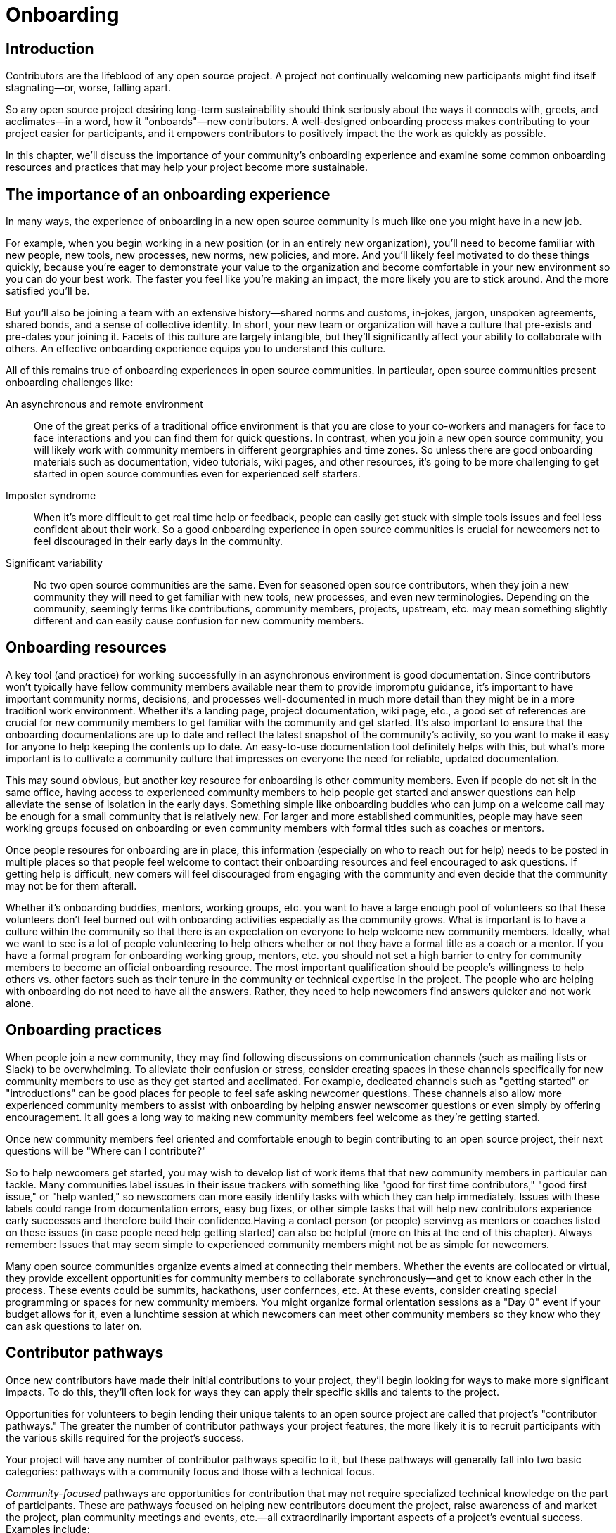 = Onboarding
// Authors: Ray Paik <ray@cube.dev>, Guedis Cardenas <guedis@palante.co>, Bryan Behrenshausen <bbehrens@redhat.com>
// Updated: 2020-12-xx
// Version: 2.0
// Status: DRAFT

== Introduction

Contributors are the lifeblood of any open source project.
A project not continually welcoming new participants might find itself stagnating—or, worse, falling apart.

So any open source project desiring long-term sustainability should think seriously about the ways it connects with, greets, and acclimates—in a word, how it "onboards"—new contributors.
A well-designed onboarding process makes contributing to your project easier for participants, and it empowers contributors to positively impact the the work as quickly as possible.

In this chapter, we'll discuss the importance of your community's onboarding experience and examine some common onboarding resources and practices that may help your project become more sustainable.

== The importance of an onboarding experience

In many ways, the experience of onboarding in a new open source community is much like one you might have in a new job.

For example, when you begin working in a new position (or in an entirely new organization), you'll need to become familiar with new people, new tools, new processes, new norms, new policies, and more.
And you'll likely feel motivated to do these things quickly, because you're eager to demonstrate your value to the organization and become comfortable in your new environment so you can do your best work.
The faster you feel like you're making an impact, the more likely you are to stick around.
And the more satisfied you'll be.

But you'll also be joining a team with an extensive history—shared norms and customs, in-jokes, jargon, unspoken agreements, shared bonds, and a sense of collective identity.
In short, your new team or organization will have a culture that pre-exists and pre-dates your joining it.
Facets of this culture are largely intangible, but they'll significantly affect your ability to collaborate with others.
An effective onboarding experience equips you to understand this culture.

All of this remains true of onboarding experiences in open source communities.
In particular, open source communities present onboarding challenges like:

An asynchronous and remote environment::
One of the great perks of a traditional office environment is that you  are close to your co-workers and managers for face to face interactions and you can find them for quick questions.
In contrast, when you join a new open source community, you will likely work with community members in different georgraphies and time zones.
So unless there are good onboarding materials such as documentation, video tutorials, wiki pages, and other resources, it's going to be more challenging to get started in open source communties even for experienced self starters.


Imposter syndrome::
When it's more difficult to get real time help or feedback, people can easily get stuck with simple tools issues and feel less confident about their work.
So a good onboarding experience in open source communities is crucial for newcomers not to feel discouraged in their early days in the community.

Significant variability::
No two open source communities are the same.
Even for seasoned open source contributors, when they join a new community they will need to get familiar with new tools, new processes, and even new terminologies.
Depending on the community, seemingly terms like contributions, community members, projects, upstream, etc.
may mean something slightly different and can easily cause confusion for new community members.
  

== Onboarding resources

A key tool (and practice) for working successfully in an asynchronous environment is good documentation.
Since contributors won't typically have fellow community members available near them to provide impromptu guidance, it's important to have important community norms, decisions, and processes well-documented in much more detail than they might be in a more traditionl work environment.
Whether it's a landing page, project documentation, wiki page, etc., a good set of references are crucial for new community members to get familiar with the community and get started.
It's also important to ensure that the onboarding documentations are up to date and reflect the latest snapshot of the community's activity, so you want to make it easy for anyone to help keeping the contents up to date.
An easy-to-use documentation tool definitely helps with this, but what's more important is to cultivate a community culture that impresses on everyone the need for reliable, updated documentation.

This may sound obvious, but another key resource for onboarding is other community members.
Even if people do not sit in the same office, having access to experienced community members to help people get started and answer questions can help alleviate the sense of isolation in the early days.
Something simple like  onboarding buddies who can jump on a welcome call may be enough for a small community that is relatively new.
For larger and more established communities, people may have seen working groups focused on onboarding or even community members with formal titles such as coaches or mentors.


Once people resoures for onboarding are in place, this information (especially on who to reach out for help) needs to be posted in multiple places so that people feel welcome to contact their onboarding resources and feel encouraged to ask questions.
If getting help is difficult, new comers will feel discouraged from engaging with the community and even decide that the community may not be for them afterall.

Whether it's onboarding buddies, mentors, working groups, etc.
you want to have a large enough pool of volunteers so that these volunteers don't feel burned out with onboarding activities especially as the community grows.
What is important is to have a culture within the community so that there is an expectation on everyone to help welcome new community members.
Ideally, what we want to see is a lot of people volunteering to help others whether or not they have a formal title as a coach or a mentor.
If you have a formal program for onboarding working group, mentors, etc.
you should not set a high barrier to entry for community members to become an official onboarding resource.
The most important qualification should be people's willingness to help others vs.
other factors such as their tenure in the community or technical expertise in the project.
The people who are helping with onboarding do not need to have all the answers.
Rather, they need to help newcomers find answers quicker and not work alone.

== Onboarding practices

When people join a new community, they may find following discussions on communication channels (such as mailing lists or Slack) to be overwhelming.
To alleviate their confusion or stress, consider creating spaces in these channels specifically for new community members to use as they get started and acclimated.
For example, dedicated channels such as "getting started" or "introductions" can be good places for people to feel safe asking newcomer questions.
These channels also allow more experienced community members to assist with onboarding by helping answer newscomer questions or even simply by offering encouragement.
It all goes a long way to making new community members feel welcome as they're getting started.

Once new community members feel oriented and comfortable enough to begin contributing to an open source project, their next questions will be "Where can I contribute?"

So to help newcomers get started, you may wish to develop list of work items that that new community members in particular can tackle.
Many communities label issues in their issue trackers with something like "good for first time contributors," "good first issue," or "help wanted," so newscomers can more easily identify tasks with which they can help immediately.
Issues with these labels could range from documentation errors, easy bug fixes, or other simple tasks that will help new contributors experience early successes and therefore build their confidence.Having a contact person (or people)  servinvg as mentors or coaches listed on these issues (in case people need help getting started) can also be helpful (more on this at the end of this chapter).
Always remember: Issues that may seem simple to experienced community members might not be as simple for newcomers.

Many open source communities organize events aimed at connecting their members.
Whether the events are collocated or virtual, they provide excellent opportunities for community members to collaborate synchronously—and get to know each other in the process.
These events could be summits, hackathons, user confernces, etc.
At these events, consider creating special programming or spaces for new community members.
You might organize formal orientation sessions as a "Day 0" event if your budget allows for it, even a lunchtime session at which newcomers can meet other community members so they know who they can ask questions to later on.

== Contributor pathways

Once new contributors have made their initial contributions to your project, they'll begin looking for ways to make more significant impacts.
To do this, they'll often look for ways they can apply their specific skills and talents to the project.

Opportunities for volunteers to begin lending their unique talents to an open source project are called that project's "contributor pathways." The greater the number of contributor pathways your project features, the more likely it is to recruit participants with the various skills required for the project's success.

Your project will have any number of contributor pathways specific to it, but these pathways will generally fall into two basic categories: pathways with a community focus and those with a technical focus.

_Community-focused_ pathways are opportunities for contribution that may not require specialized technical knowledge on the part of participants.
These are pathways focused on helping new contributors document the project, raise awareness of and market the project, plan community meetings and events, etc.—all extraordinarily important aspects of a project's eventual success.
Examples include:

. Documenting workflow and governance processes
. Onboarding and mentoring new members
. Localizing content into various languages
. Copywriting (for website, newsletters, blogs)
. Managing social media
. Organizing events

_Technically focused_ contributor pathways, on the other hand are contributions requiring specialized knowledge of software development (often in a particular computing language).
These pathways are focused on enchancing or refining the body of software a community maintains.
Examples include:

. Adding new features and documentation
. Fixing existing bugs and triaging issues
. Refactoring existing work to improve it
. Performing quality assurance
. Improving user interface and user experience
. Release engineering
. Creating and maintaining project roadmap
. Code and user interface localization

When assessing your project's contributor pathways, ask yourself: Does your project currently offer new (and existing) contributors opportunities to contribute rewardingly to (or even take ownership of) work in each of these areas?
If not, one general way to begin expanding your project is by making concerted efforts to formalize, refine, document, and advertise these contributor pathways.

We call these "pathways" because they allow participants to deepen investment in the community _gradually_ so they don't feel overwhelemed and can acclimate themselves to the project's processes and culture as they become more involved.
Ideally, as your community matures, it will construct pathways that incrementally confer more responsibility and authority on contributors.
Contributors following your project's contributor pathway related to events, for example, probably won't get started by taking sole responsibility for your community's flagship annual event.
But they might work with experienced community members on planning that event, taking change of securing a venue, advertising, registration, and more.

== Resources: Onboarding examples from open source communities

. https://docs.openstack.org/upstream-training/[OpenStack Upstream Institute]
. https://github.com/kubernetes/community/tree/master/sig-contributor-experience[Kubernetes Contributor Experience Special Interest Group]
. https://about.gitlab.com/job-families/expert/merge-request-coach/[GitLab Merge Request Coach]
